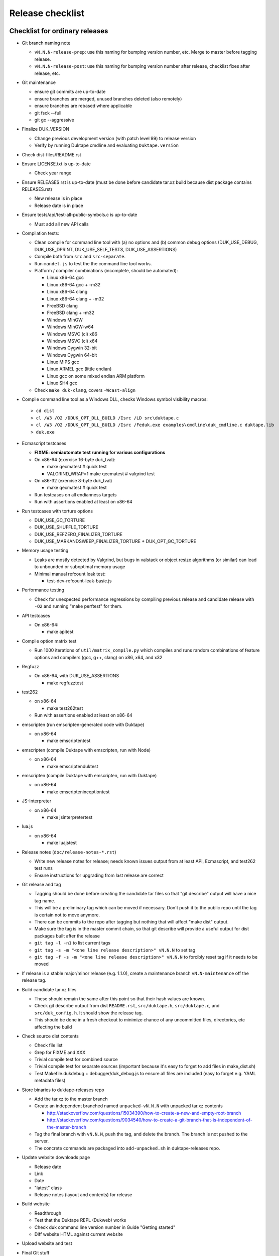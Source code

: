 =================
Release checklist
=================

Checklist for ordinary releases
===============================

* Git branch naming note

  - ``vN.N.N-release-prep``: use this naming for bumping version number, etc.
    Merge to master before tagging release.

  - ``vN.N.N-release-post``: use this naming for bumping version number after
    release, checklist fixes after release, etc.

* Git maintenance

  - ensure git commits are up-to-date

  - ensure branches are merged, unused branches deleted (also remotely)

  - ensure branches are rebased where applicable

  - git fsck --full

  - git gc --aggressive

* Finalize DUK_VERSION

  - Change previous development version (with patch level 99) to release
    version

  - Verify by running Duktape cmdline and evaluating ``Duktape.version``

* Check dist-files/README.rst

* Ensure LICENSE.txt is up-to-date

  - Check year range

* Ensure RELEASES.rst is up-to-date (must be done before candidate tar.xz
  build because dist package contains RELEASES.rst)

  - New release is in place

  - Release date is in place

* Ensure tests/api/test-all-public-symbols.c is up-to-date

  - Must add all new API calls

* Compilation tests:

  - Clean compile for command line tool with (a) no options and (b) common
    debug options (DUK_USE_DEBUG, DUK_USE_DPRINT, DUK_USE_SELF_TESTS,
    DUK_USE_ASSERTIONS)

  - Compile both from ``src`` and ``src-separate``.

  - Run ``mandel.js`` to test the the command line tool works.

  - Platform / compiler combinations (incomplete, should be automated):

    + Linux x86-64 gcc

    + Linux x86-64 gcc + -m32

    + Linux x86-64 clang

    + Linux x86-64 clang + -m32

    + FreeBSD clang

    + FreeBSD clang + -m32

    + Windows MinGW

    + Windows MinGW-w64

    + Windows MSVC (cl) x86

    + Windows MSVC (cl) x64

    + Windows Cygwin 32-bit

    + Windows Cygwin 64-bit

    + Linux MIPS gcc

    + Linux ARMEL gcc (little endian)

    + Linux gcc on some mixed endian ARM platform

    + Linux SH4 gcc

  - Check ``make duk-clang``, covers ``-Wcast-align``

* Compile command line tool as a Windows DLL, checks Windows symbol visibility
  macros::

    > cd dist
    > cl /W3 /O2 /DDUK_OPT_DLL_BUILD /Isrc /LD src\duktape.c
    > cl /W3 /O2 /DDUK_OPT_DLL_BUILD /Isrc /Feduk.exe examples\cmdline\duk_cmdline.c duktape.lib
    > duk.exe

* Ecmascript testcases

  - **FIXME: semiautomate test running for various configurations**

  - On x86-64 (exercise 16-byte duk_tval):

    - make qecmatest   # quick test

    - VALGRIND_WRAP=1 make qecmatest  # valgrind test

  - On x86-32 (exercise 8-byte duk_tval)

    - make qecmatest   # quick test

  - Run testcases on all endianness targets

  - Run with assertions enabled at least on x86-64

* Run testcases with torture options

  - DUK_USE_GC_TORTURE

  - DUK_USE_SHUFFLE_TORTURE

  - DUK_USE_REFZERO_FINALIZER_TORTURE

  - DUK_USE_MARKANDSWEEP_FINALIZER_TORTURE + DUK_OPT_GC_TORTURE

* Memory usage testing

  - Leaks are mostly detected by Valgrind, but bugs in valstack or object
    resize algorithms (or similar) can lead to unbounded or suboptimal
    memory usage

  - Minimal manual refcount leak test:

    - test-dev-refcount-leak-basic.js

* Performance testing

  - Check for unexpected performance regressions by compiling previous release
    and candidate release with ``-O2`` and running "make perftest" for them.

* API testcases

  - On x86-64:

    - make apitest

* Compile option matrix test

  - Run 1000 iterations of ``util/matrix_compile.py`` which compiles and runs
    random combinations of feature options and compilers (gcc, g++, clang) on
    x86, x64, and x32

* Regfuzz

  - On x86-64, with DUK_USE_ASSERTIONS

    - make regfuzztest

* test262

  - on x86-64

    - make test262test

  - Run with assertions enabled at least on x86-64

* emscripten (run emscripten-generated code with Duktape)

  - on x86-64

    - make emscriptentest

* emscripten (compile Duktape with emscripten, run with Node)

  - on x86-64

    - make emscriptenduktest

* emscripten (compile Duktape with emscripten, run with Duktape)

  - on x86-64

    - make emscripteninceptiontest

* JS-Interpreter

  - on x86-64

    - make jsinterpretertest

* lua.js

  - on x86-64

    - make luajstest

* Release notes (``doc/release-notes-*.rst``)

  - Write new release notes for release; needs known issues output from at
    least API, Ecmascript, and test262 test runs

  - Ensure instructions for upgrading from last release are correct

* Git release and tag

  - Tagging should be done before creating the candidate tar files so that
    "git describe" output will have a nice tag name.

  - This will be a preliminary tag which can be moved if necessary.  Don't
    push it to the public repo until the tag is certain not to move anymore.

  - There can be commits to the repo after tagging but nothing that will
    affect "make dist" output.

  - Make sure the tag is in the master commit chain, so that git describe will
    provide a useful output for dist packages built after the release

  - ``git tag -l -n1`` to list current tags

  - ``git tag -s -m "<one line release description>" vN.N.N`` to set tag

  - ``git tag -f -s -m "<one line release description>" vN.N.N`` to forcibly
    reset tag if it needs to be moved

* If release is a stable major/minor release (e.g. 1.1.0), create a maintenance
  branch ``vN.N-maintenance`` off the release tag.

* Build candidate tar.xz files

  - These should remain the same after this point so that their hash
    values are known.

  - Check git describe output from dist ``README.rst``, ``src/duktape.h``,
    ``src/duktape.c``, and ``src/duk_config.h``.  It should show the release
    tag.

  - This should be done in a fresh checkout to minimize chance of any
    uncommitted files, directories, etc affecting the build

* Check source dist contents

  - Check file list

  - Grep for FIXME and XXX

  - Trivial compile test for combined source

  - Trivial compile test for separate sources (important because
    it's easy to forget to add files in make_dist.sh)

  - Test Makefile.dukdebug + debugger/duk_debug.js to ensure all files
    are included (easy to forget e.g. YAML metadata files)

* Store binaries to duktape-releases repo

  - Add the tar.xz to the master branch

  - Create an independent branched named ``unpacked-vN.N.N`` with unpacked
    tar.xz contents

    + http://stackoverflow.com/questions/15034390/how-to-create-a-new-and-empty-root-branch

    + http://stackoverflow.com/questions/9034540/how-to-create-a-git-branch-that-is-independent-of-the-master-branch

  - Tag the final branch with ``vN.N.N``, push the tag, and delete the branch.
    The branch is not pushed to the server.

  - The concrete commands are packaged into ``add-unpacked.sh`` in
    duktape-releases repo.

* Update website downloads page

  - Release date

  - Link

  - Date

  - "latest" class

  - Release notes (layout and contents) for release

* Build website

  - Readthrough

  - Test that the Duktape REPL (Dukweb) works

  - Check duk command line version number in Guide "Getting started"

  - Diff website HTML against current website

* Upload website and test

* Final Git stuff

  - Ensure ``master`` is pushed and unnecessary branches are cleaned up

  - Push the release tag

  - Push the maintenance branch if created

* Make GitHub release

  - Release description should match tag description but be capitalized

  - Attach the end user distributable to the GitHub release

* Bump Duktape version for next release and testing

  - Set patch level to 99, e.g. after 0.10.0 stable release, set DUK_VERSION
    from 1000 to 1099.  This ensures that any forks off the trunk will have a
    version number easy to distinguish as an unofficial release.

  - ``src/duk_api_public.h.in``

Checklist for maintenance releases
==================================

* Make fixes to master and cherry pick fixes to maintenance branch (either
  directly or through a fix branch).  Test fixes in maintenance branch too.

* Update release notes and website in master.  **Don't** update these in
  the maintenance branch.

* Bump DUK_VERSION in maintenance branch.

* Review diff between previous release and new patch release.

* Tag release, description "maintenance release" should be good enough for
  most patch releases.

* Build release, push it to ``duktape-releases`` in binary and unpacked form.

* Build website from master.  Deploy only ``download.html``.

  This is rather hacky: we need the release notes so the build must be made
  from master, but master may also contain website changes for the next
  release.
